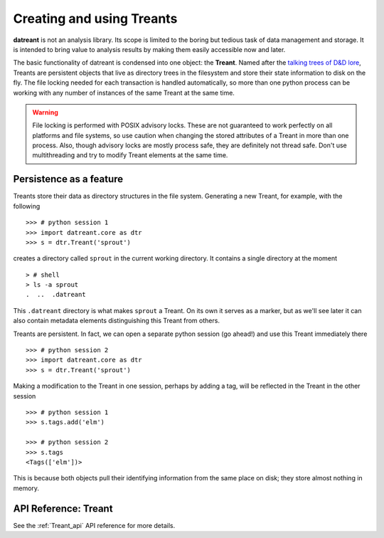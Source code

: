==========================
Creating and using Treants
==========================
**datreant** is not an analysis library. Its scope is limited to the boring but
tedious task of data management and storage. It is intended to bring value to
analysis results by making them easily accessible now and later.

The basic functionality of datreant is condensed into one object: the
**Treant**. Named after the `talking trees of D&D lore 
<http://wikipedia.org/wiki/Treant>`__, Treants are persistent objects
that live as directory trees in the filesystem and store their state information
to disk on the fly. The file locking needed for each transaction is handled
automatically, so more than one python process can be working with any number
of instances of the same Treant at the same time.

.. warning:: File locking is performed with POSIX advisory locks. These are
             not guaranteed to work perfectly on all platforms and file
             systems, so use caution when changing the stored attributes
             of a Treant in more than one process. Also, though advisory locks
             are mostly process safe, they are definitely not thread safe.
             Don't use multithreading and try to modify Treant elements at the
             same time.

Persistence as a feature
========================
Treants store their data as directory structures in the file system. Generating
a new Treant, for example, with the following ::
    
    >>> # python session 1
    >>> import datreant.core as dtr
    >>> s = dtr.Treant('sprout')

creates a directory called ``sprout`` in the current working directory. It contains
a single directory at the moment ::

    > # shell 
    > ls -a sprout
    .  ..  .datreant

This ``.datreant`` directory is what makes ``sprout`` a Treant. On its own it
serves as a marker, but as we'll see later it can also contain metadata
elements distinguishing this Treant from others.  

Treants are persistent. In fact, we can open a separate python
session (go ahead!) and use this Treant immediately there ::

    >>> # python session 2
    >>> import datreant.core as dtr
    >>> s = dtr.Treant('sprout')

Making a modification to the Treant in one session, perhaps by adding a tag,
will be reflected in the Treant in the other session ::

    >>> # python session 1
    >>> s.tags.add('elm')

    >>> # python session 2
    >>> s.tags
    <Tags(['elm'])>

This is because both objects pull their identifying information from the same
place on disk; they store almost nothing in memory.


API Reference: Treant
=====================
See the :ref:`Treant_api` API reference for more details.
